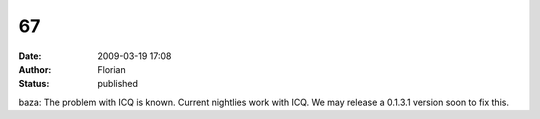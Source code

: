 67
##
:date: 2009-03-19 17:08
:author: Florian
:status: published

baza: The problem with ICQ is known. Current nightlies work with ICQ. We may release a 0.1.3.1 version soon to fix this.

